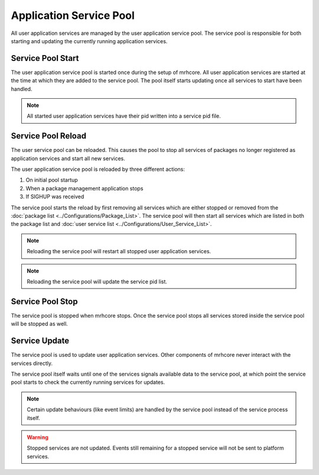 ************************
Application Service Pool
************************
All user application services are managed by the user application service 
pool. The service pool is responsible for both starting and updating the 
currently running application services.

Service Pool Start
------------------
The user application service pool is started once during the setup of mrhcore. 
All user application services are started at the time at which they are added 
to the service pool. The pool itself starts updating once all services to start 
have been handled. 

.. note::

    All started user application services have their pid written into a service 
    pid file.


Service Pool Reload
-------------------
The user service pool can be reloaded. This causes the pool to stop all 
services of packages no longer registered as application services and 
start all new services.

The user application service pool is reloaded by three different actions:

1. On initial pool startup
2. When a package management application stops
3. If SIGHUP was received

The service pool starts the reload by first removing all services which are 
either stopped or removed from the :doc:`package list <../Configurations/Package_List>`. 
The service pool will then start all services which are listed in both the package list
and :doc:`user service list <../Configurations/User_Service_List>`.

.. note::

    Reloading the service pool will restart all stopped user application 
    services.
    
    
.. note::

    Reloading the service pool will update the service pid list.


Service Pool Stop
-----------------
The service pool is stopped when mrhcore stops. Once the service pool stops 
all services stored inside the service pool will be stopped as well.

Service Update
--------------
The service pool is used to update user application services. Other 
components of mrhcore never interact with the services directly. 

The service pool itself waits until one of the services signals available 
data to the service pool, at which point the service pool starts to check 
the currently running services for updates.

.. note::

    Certain update behaviours (like event limits) are handled by the service 
    pool instead of the service process itself.
    
    
.. warning::

    Stopped services are not updated. Events still remaining for a 
    stopped service will not be sent to platform services.



